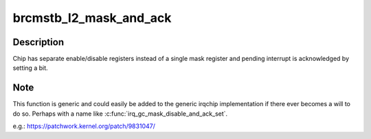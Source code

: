 .. -*- coding: utf-8; mode: rst -*-
.. src-file: drivers/irqchip/irq-brcmstb-l2.c

.. _`brcmstb_l2_mask_and_ack`:

brcmstb_l2_mask_and_ack
=======================

.. c:function:: void brcmstb_l2_mask_and_ack(struct irq_data *d)

    Mask and ack pending interrupt

    :param struct irq_data \*d:
        irq_data

.. _`brcmstb_l2_mask_and_ack.description`:

Description
-----------

Chip has separate enable/disable registers instead of a single mask
register and pending interrupt is acknowledged by setting a bit.

.. _`brcmstb_l2_mask_and_ack.note`:

Note
----

This function is generic and could easily be added to the
generic irqchip implementation if there ever becomes a will to do so.
Perhaps with a name like \ :c:func:`irq_gc_mask_disable_and_ack_set`\ .

e.g.: https://patchwork.kernel.org/patch/9831047/

.. This file was automatic generated / don't edit.

